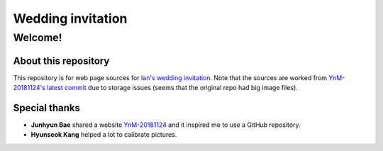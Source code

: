 ==================
Wedding invitation
==================

Welcome!
========

About this repository
---------------------

This repository is for web page sources for
`Ian's wedding invitation <https://iankyung.azurewebsites.net/>`_.
Note that the sources are worked from
`YnM-20181124's latest commit <https://github.com/YnM-20181124/YnM-20181124.github.io/tree/4c01f4769f8ed5a1d8c539a0dc6ec95d98282dfc>`_
due to storage issues (seems that the original repo had big image files). 

Special thanks
--------------

* **Junhyun Bae** shared a website
  `YnM-20181124 <https://ynm-20181124.github.io/>`_ and it inspired me
  to use a GitHub repository.
* **Hyunseok Kang** helped a lot to calibrate pictures.

